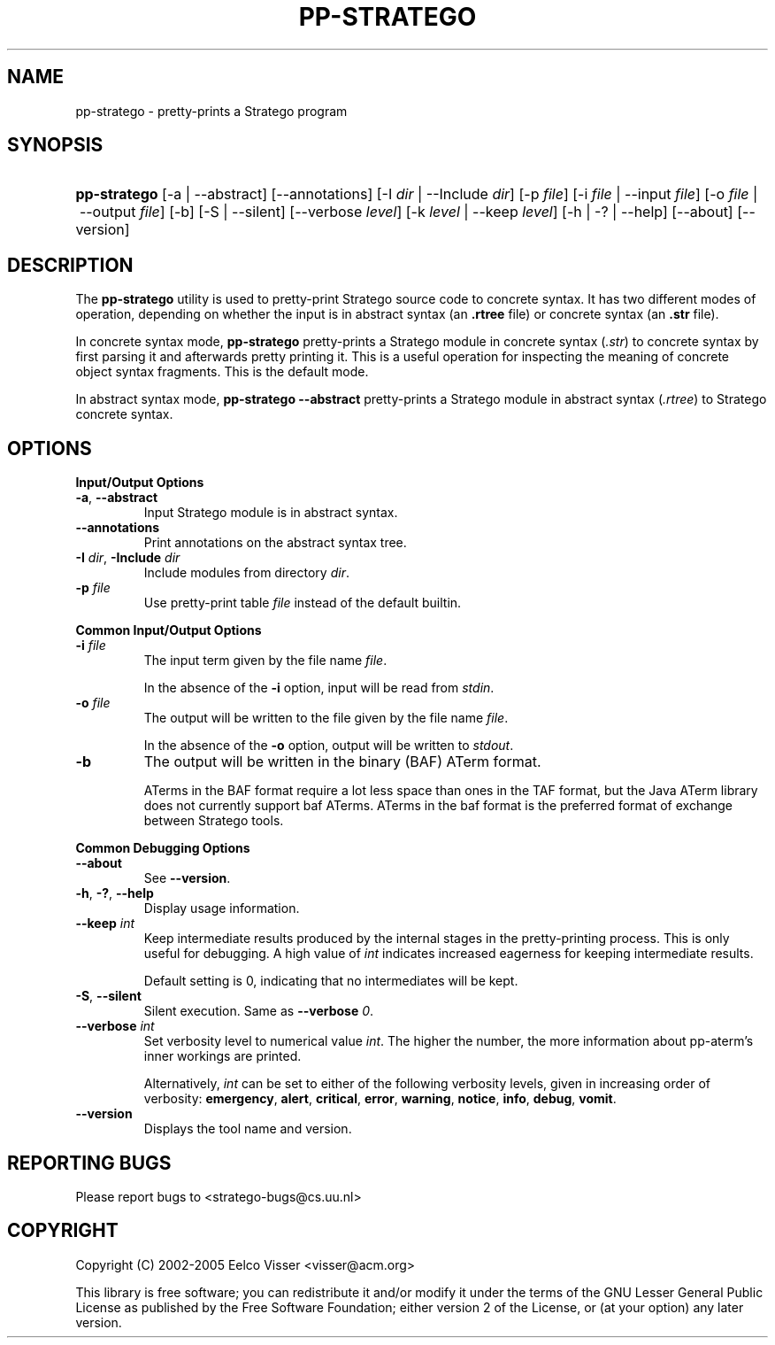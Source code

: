.\" ** You probably do not want to edit this file directly **
.\" It was generated using the DocBook XSL Stylesheets (version 1.69.1).
.\" Instead of manually editing it, you probably should edit the DocBook XML
.\" source for it and then use the DocBook XSL Stylesheets to regenerate it.
.TH "PP\-STRATEGO" "1" "08/26/2005" "" "Programs and Tools"
.\" disable hyphenation
.nh
.\" disable justification (adjust text to left margin only)
.ad l
.SH "NAME"
pp\-stratego \- pretty\-prints a Stratego program
.SH "SYNOPSIS"
.HP 12
\fBpp\-stratego\fR [\-a\ |\ \-\-abstract] [\-\-annotations] [\-I\ \fIdir\fR\ |\ \-\-Include\ \fIdir\fR] [\-p\ \fIfile\fR] [\-i\ \fIfile\fR\ |\ \-\-input\ \fIfile\fR] [\-o\ \fIfile\fR\ |\ \-\-output\ \fIfile\fR] [\-b] [\-S\ |\ \-\-silent] [\-\-verbose\ \fIlevel\fR] [\-k\ \fIlevel\fR\ |\ \-\-keep\ \fIlevel\fR] [\-h\ |\ \-?\ |\ \-\-help] [\-\-about] [\-\-version]
.SH "DESCRIPTION"
.PP
The
\fBpp\-stratego\fR
utility is used to pretty\-print Stratego source code to concrete syntax. It has two different modes of operation, depending on whether the input is in abstract syntax (an
\fB.rtree\fR
file) or concrete syntax (an
\fB.str\fR
file).
.PP
In concrete syntax mode,
\fBpp\-stratego\fR
pretty\-prints a Stratego module in concrete syntax (\fI.str\fR) to concrete syntax by first parsing it and afterwards pretty printing it. This is a useful operation for inspecting the meaning of concrete object syntax fragments. This is the default mode.
.PP
In abstract syntax mode,
\fBpp\-stratego \-\-abstract\fR
pretty\-prints a Stratego module in abstract syntax (\fI.rtree\fR) to Stratego concrete syntax.
.SH "OPTIONS"
.PP
\fBInput/Output Options\fR
.TP
\fB\-a\fR, \fB\-\-abstract\fR
Input Stratego module is in abstract syntax.
.TP
\fB\-\-annotations\fR
Print annotations on the abstract syntax tree.
.TP
\fB\-I \fR\fB\fIdir\fR\fR, \fB\-Include \fR\fB\fIdir\fR\fR
Include modules from directory
\fIdir\fR.
.TP
\fB\-p \fR\fB\fIfile\fR\fR
Use pretty\-print table
\fIfile\fR
instead of the default builtin.
.PP
\fBCommon Input/Output Options\fR
.TP
\fB\-i \fR\fB\fIfile\fR\fR
The input term given by the file name
\fI\fIfile\fR\fR.
.sp
In the absence of the
\fB\-i\fR
option, input will be read from
\fIstdin\fR.
.TP
\fB\-o \fR\fB\fIfile\fR\fR
The output will be written to the file given by the file name
\fI\fIfile\fR\fR.
.sp
In the absence of the
\fB\-o\fR
option, output will be written to
\fIstdout\fR.
.TP
\fB\-b\fR
The output will be written in the binary (BAF) ATerm format.
.sp
ATerms in the BAF format require a lot less space than ones in the TAF format, but the Java ATerm library does not currently support baf ATerms. ATerms in the baf format is the preferred format of exchange between Stratego tools.
.PP
\fBCommon Debugging Options\fR
.TP
\fB\-\-about\fR
See
\fB\-\-version\fR.
.TP
\fB\-h\fR, \fB\-?\fR, \fB\-\-help\fR
Display usage information.
.TP
\fB\-\-keep \fR\fB\fIint\fR\fR
Keep intermediate results produced by the internal stages in the pretty\-printing process. This is only useful for debugging. A high value of
\fIint\fR
indicates increased eagerness for keeping intermediate results.
.sp
Default setting is 0, indicating that no intermediates will be kept.
.TP
\fB\-S\fR, \fB\-\-silent\fR
Silent execution. Same as
\fB\-\-verbose \fR\fB\fI0\fR\fR.
.TP
\fB\-\-verbose \fR\fB\fIint\fR\fR
Set verbosity level to numerical value
\fIint\fR. The higher the number, the more information about pp\-aterm's inner workings are printed.
.sp
Alternatively,
\fIint\fR
can be set to either of the following verbosity levels, given in increasing order of verbosity:
\fBemergency\fR,
\fBalert\fR,
\fBcritical\fR,
\fBerror\fR,
\fBwarning\fR,
\fBnotice\fR,
\fBinfo\fR,
\fBdebug\fR,
\fBvomit\fR.
.TP
\fB\-\-version\fR
Displays the tool name and version.
.SH "REPORTING BUGS"
.PP
Please report bugs to
<stratego\-bugs@cs.uu.nl>
.SH "COPYRIGHT"
.PP
Copyright (C) 2002\-2005 Eelco Visser
<visser@acm.org>
.PP
This library is free software; you can redistribute it and/or modify it under the terms of the GNU Lesser General Public License as published by the Free Software Foundation; either version 2 of the License, or (at your option) any later version.
